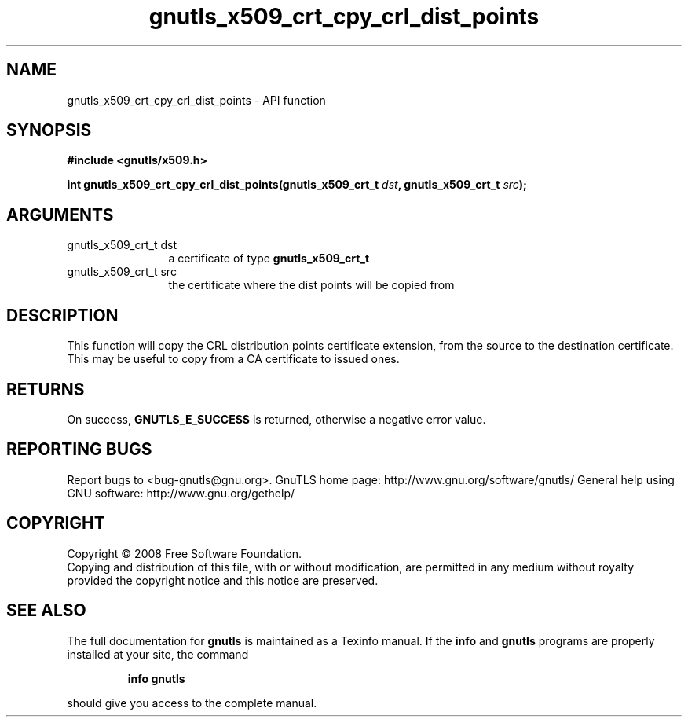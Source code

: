 .\" DO NOT MODIFY THIS FILE!  It was generated by gdoc.
.TH "gnutls_x509_crt_cpy_crl_dist_points" 3 "2.12.6.1" "gnutls" "gnutls"
.SH NAME
gnutls_x509_crt_cpy_crl_dist_points \- API function
.SH SYNOPSIS
.B #include <gnutls/x509.h>
.sp
.BI "int gnutls_x509_crt_cpy_crl_dist_points(gnutls_x509_crt_t " dst ", gnutls_x509_crt_t " src ");"
.SH ARGUMENTS
.IP "gnutls_x509_crt_t dst" 12
a certificate of type \fBgnutls_x509_crt_t\fP
.IP "gnutls_x509_crt_t src" 12
the certificate where the dist points will be copied from
.SH "DESCRIPTION"
This function will copy the CRL distribution points certificate
extension, from the source to the destination certificate.
This may be useful to copy from a CA certificate to issued ones.
.SH "RETURNS"
On success, \fBGNUTLS_E_SUCCESS\fP is returned, otherwise a
negative error value.
.SH "REPORTING BUGS"
Report bugs to <bug-gnutls@gnu.org>.
GnuTLS home page: http://www.gnu.org/software/gnutls/
General help using GNU software: http://www.gnu.org/gethelp/
.SH COPYRIGHT
Copyright \(co 2008 Free Software Foundation.
.br
Copying and distribution of this file, with or without modification,
are permitted in any medium without royalty provided the copyright
notice and this notice are preserved.
.SH "SEE ALSO"
The full documentation for
.B gnutls
is maintained as a Texinfo manual.  If the
.B info
and
.B gnutls
programs are properly installed at your site, the command
.IP
.B info gnutls
.PP
should give you access to the complete manual.
